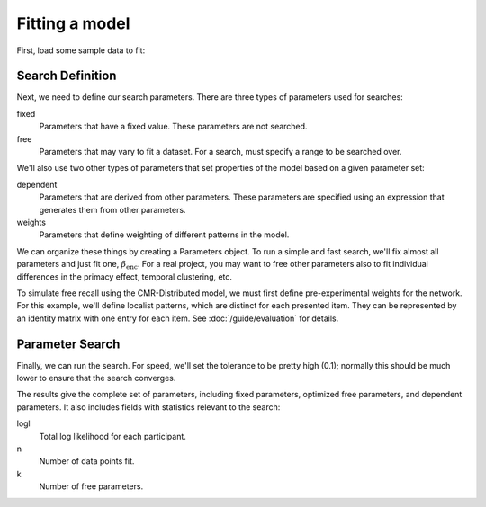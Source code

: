 
.. ipython:: python
    :suppress:

    import numpy as np
    import pandas as pd
    import matplotlib as mpl
    import matplotlib.pyplot as plt

    plt.style.use('default')
    mpl.rcParams['axes.labelsize'] = 'large'
    mpl.rcParams['savefig.bbox'] = 'tight'
    mpl.rcParams['savefig.pad_inches'] = 0.1

    pd.options.display.max_rows = 15

===============
Fitting a model
===============

First, load some sample data to fit:

.. ipython:: python

    from cymr import fit, parameters
    data = fit.sample_data('Morton2013_mixed').query('subject <= 3')

Search Definition
~~~~~~~~~~~~~~~~~

Next, we need to define our search parameters. There are three types
of parameters used for searches:

fixed
    Parameters that have a fixed value. These parameters are not searched.

free
    Parameters that may vary to fit a dataset. For a search, must specify
    a range to be searched over.

We'll also use two other types of parameters that set properties of the model
based on a given parameter set:

dependent
    Parameters that are derived from other parameters. These parameters
    are specified using an expression that generates them from other
    parameters.

weights
    Parameters that define weighting of different patterns in the model.

We can organize these things by creating a Parameters object. To run
a simple and fast search, we'll fix almost all parameters and just fit one,
:math:`\beta_\mathrm{enc}`. For a real project, you may want to free other
parameters also to fit individual differences in the primacy effect, temporal
clustering, etc.

.. ipython:: python

    par = parameters.Parameters()
    par.set_fixed(Afc=0, Acf=0, Aff=0, Dff=1, T=0.1,
                  Lfc=0.15, Lcf=0.15, P1=0.2, P2=2,
                  B_start=0.3, B_rec=0.9, X1=0.001, X2=0.25)
    par.set_free(B_enc=(0, 1))
    par.set_dependent(Dfc='1 - Lfc', Dcf='1 - Lcf')

To simulate free recall using the CMR-Distributed model, we must first
define pre-experimental weights for the network. For this example, we'll define
localist patterns, which are distinct for each presented item. They can be
represented by an identity matrix with one entry for each item. See
:doc:`/guide/evaluation` for details.

.. ipython:: python

    n_items = 768
    loc_patterns = np.eye(n_items)
    patterns = {'vector': {'loc': loc_patterns}}
    par.set_weights('fcf', {'loc': 'w_loc'})
    par.set_fixed(w_loc=1)

Parameter Search
~~~~~~~~~~~~~~~~

Finally, we can run the search. For speed, we'll set the tolerance to
be pretty high (0.1); normally this should be much lower to ensure
that the search converges.

.. ipython:: python

    from cymr import cmr
    model = cmr.CMRDistributed()
    results = model.fit_indiv(data, par, patterns=patterns, tol=0.1)
    results[['B_enc', 'logl', 'n', 'k']]

The results give the complete set of parameters, including fixed
parameters, optimized free parameters, and dependent parameters. It
also includes fields with statistics relevant to the search:

logl
    Total log likelihood for each participant.

n
    Number of data points fit.

k
    Number of free parameters.
